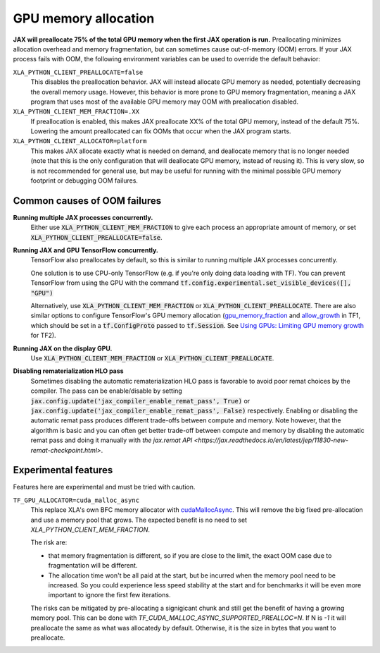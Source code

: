 GPU memory allocation
=====================

**JAX will preallocate 75% of the total GPU memory when the first JAX
operation is run.** Preallocating minimizes allocation overhead and memory
fragmentation, but can sometimes cause out-of-memory (OOM) errors. If your JAX
process fails with OOM, the following environment variables can be used to
override the default behavior:

``XLA_PYTHON_CLIENT_PREALLOCATE=false``
  This disables the preallocation behavior.  JAX will instead allocate GPU
  memory as needed, potentially decreasing the overall memory usage.  However,
  this behavior is more prone to GPU memory fragmentation, meaning a JAX program
  that uses most of the available GPU memory may OOM with preallocation
  disabled.

``XLA_PYTHON_CLIENT_MEM_FRACTION=.XX``
  If preallocation is enabled, this makes JAX preallocate XX% of
  the total GPU memory, instead of the default 75%. Lowering the
  amount preallocated can fix OOMs that occur when the JAX program starts.

``XLA_PYTHON_CLIENT_ALLOCATOR=platform``
  This makes JAX allocate exactly what is needed on demand, and deallocate
  memory that is no longer needed (note that this is the only configuration that
  will deallocate GPU memory, instead of reusing it). This is very slow, so is
  not recommended for general use, but may be useful for running with the
  minimal possible GPU memory footprint or debugging OOM failures.


Common causes of OOM failures
-----------------------------

**Running multiple JAX processes concurrently.**
  Either use :code:`XLA_PYTHON_CLIENT_MEM_FRACTION` to give each process an
  appropriate amount of memory, or set
  :code:`XLA_PYTHON_CLIENT_PREALLOCATE=false`.

**Running JAX and GPU TensorFlow concurrently.**
  TensorFlow also preallocates by default, so this is similar to running
  multiple JAX processes concurrently.

  One solution is to use CPU-only
  TensorFlow (e.g. if you're only doing data loading with TF). You can prevent
  TensorFlow from using the GPU with the command
  :code:`tf.config.experimental.set_visible_devices([], "GPU")`

  Alternatively, use :code:`XLA_PYTHON_CLIENT_MEM_FRACTION` or
  :code:`XLA_PYTHON_CLIENT_PREALLOCATE`. There are
  also similar options to configure TensorFlow's GPU memory allocation
  (`gpu_memory_fraction
  <https://github.com/tensorflow/tensorflow/blob/master/tensorflow/core/protobuf/config.proto#L36>`_
  and `allow_growth
  <https://github.com/tensorflow/tensorflow/blob/master/tensorflow/core/protobuf/config.proto#L40>`_
  in TF1, which should be set in a :code:`tf.ConfigProto` passed to
  :code:`tf.Session`. See
  `Using GPUs: Limiting GPU memory growth
  <https://www.tensorflow.org/guide/gpu#limiting_gpu_memory_growth>`_
  for TF2).

**Running JAX on the display GPU.**
  Use :code:`XLA_PYTHON_CLIENT_MEM_FRACTION` or
  :code:`XLA_PYTHON_CLIENT_PREALLOCATE`.

**Disabling rematerialization HLO pass**
  Sometimes disabling the automatic rematerialization HLO pass is favorable
  to avoid poor remat choices by the compiler. The pass can be
  enable/disable by setting
  :code:`jax.config.update('jax_compiler_enable_remat_pass', True)` or
  :code:`jax.config.update('jax_compiler_enable_remat_pass', False)`
  respectively. Enabling or disabling the automatic remat pass produces
  different trade-offs between compute and memory. Note however, that the
  algorithm is basic and you can often get better trade-off between compute
  and memory by disabling the automatic remat pass and doing it manually
  with `the jax.remat API
  <https://jax.readthedocs.io/en/latest/jep/11830-new-remat-checkpoint.html>`.

Experimental features
---------------------

Features here are experimental and must be tried with caution.

``TF_GPU_ALLOCATOR=cuda_malloc_async``
  This replace XLA's own BFC memory allocator with `cudaMallocAsync
  <https://docs.nvidia.com/cuda/cuda-runtime-api/group__CUDART__MEMORY__POOLS.html>`_.
  This will remove the big fixed pre-allocation and use a memory pool that grows.
  The expected benefit is no need to set `XLA_PYTHON_CLIENT_MEM_FRACTION`.

  The risk are:

  - that memory fragmentation is different, so if you are close to the
    limit, the exact OOM case due to fragmentation will be different.
  - The allocation time won't be all paid at the start, but be incurred
    when the memory pool need to be increased. So you could
    experience less speed stability at the start and for benchmarks
    it will be even more important to ignore the first few iterations.

  The risks can be mitigated by pre-allocating a signigicant chunk and
  still get the benefit of having a growing memory pool. This can be
  done with `TF_CUDA_MALLOC_ASYNC_SUPPORTED_PREALLOC=N`. If N is `-1`
  it will preallocate the same as what was allocatedy by
  default. Otherwise, it is the size in bytes that you want to
  preallocate.
